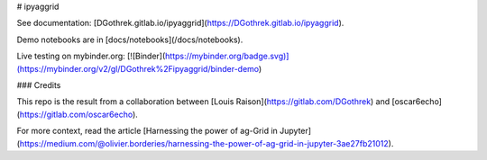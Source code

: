 # ipyaggrid

See documentation: [DGothrek.gitlab.io/ipyaggrid](https://DGothrek.gitlab.io/ipyaggrid).

Demo notebooks are in [docs/notebooks](/docs/notebooks).  

Live testing on mybinder.org:
[![Binder](https://mybinder.org/badge.svg)](https://mybinder.org/v2/gl/DGothrek%2Fipyaggrid/binder-demo)

### Credits

This repo is the result from a collaboration between [Louis Raison](https://gitlab.com/DGothrek) and [oscar6echo](https://gitlab.com/oscar6echo).

For more context, read the article [Harnessing the power of ag-Grid in Jupyter](https://medium.com/@olivier.borderies/harnessing-the-power-of-ag-grid-in-jupyter-3ae27fb21012).



